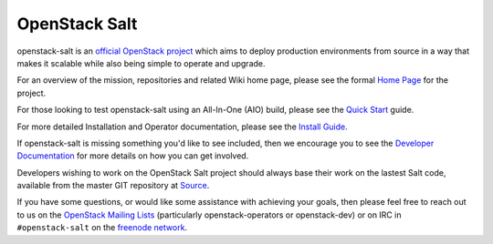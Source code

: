 
==============
OpenStack Salt
==============

openstack-salt is an `official OpenStack project`_ which aims to deploy production environments from source in a way that makes it scalable while also being simple to operate and upgrade.

For an overview of the mission, repositories and related Wiki home page, please see the formal `Home Page`_ for the project.

For those looking to test openstack-salt using an All-In-One (AIO) build, please see the `Quick Start`_ guide.

For more detailed Installation and Operator documentation, please see the `Install Guide`_.

If openstack-salt is missing something you'd like to see included, then we encourage you to see the `Developer Documentation`_ for more details on how you can get involved.

Developers wishing to work on the OpenStack Salt project should always base their work on the lastest Salt code, available from the master GIT repository at `Source`_.

If you have some questions, or would like some assistance with achieving your goals, then please feel free to reach out to us on the
`OpenStack Mailing Lists`_ (particularly openstack-operators or openstack-dev) or on IRC in ``#openstack-salt`` on the `freenode network`_.

.. _official OpenStack project: http://governance.openstack.org/reference/projects/index.html
.. _Home Page: http://governance.openstack.org/reference/projects/openstacksalt.html
.. _Install Guide: http://docs.openstack.org/developer/openstack-salt/install-guide/index.html
.. _Quick Start: http://docs.openstack.org/developer/openstack-salt/developer-docs/quickstart.html
.. _Developer Documentation: http://docs.openstack.org/developer/openstack-salt/developer-docs/index.html
.. _Source: http://git.openstack.org/cgit/openstack/openstack-salt
.. _OpenStack Mailing Lists: http://lists.openstack.org/
.. _freenode network: https://freenode.net/